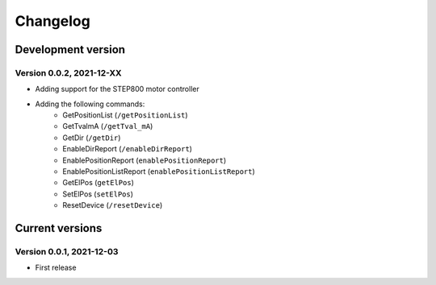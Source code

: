 =========
Changelog
=========


Development version
===================

Version 0.0.2, 2021-12-XX
-------------------------

- Adding support for the STEP800 motor controller
- Adding the following commands:
    - GetPositionList (``/getPositionList``)
    - GetTvalmA (``/getTval_mA``)
    - GetDir (``/getDir``)
    - EnableDirReport (``/enableDirReport``)
    - EnablePositionReport (``enablePositionReport``)
    - EnablePositionListReport (``enablePositionListReport``)
    - GetElPos (``getElPos``)
    - SetElPos (``setElPos``)
    - ResetDevice (``/resetDevice``)


Current versions
================

Version 0.0.1, 2021-12-03
-------------------------

- First release
